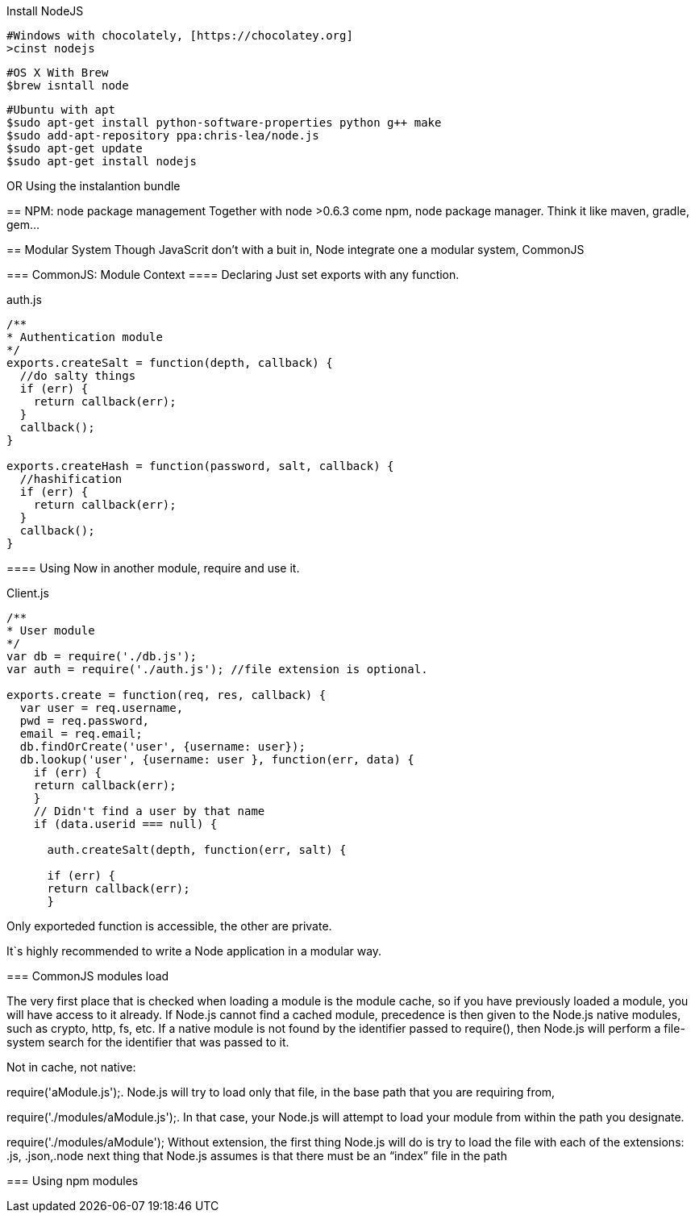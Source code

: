 
Install NodeJS
========
:Author:  Gabriel Rodrigues
:email:   gabrielsr@gmail.com


[source,perl]
----
#Windows with chocolately, [https://chocolatey.org]
>cinst nodejs
----
[source,perl]
----
#OS X With Brew
$brew isntall node 
----
[source,perl]
----
#Ubuntu with apt
$sudo apt-get install python-software-properties python g++ make
$sudo add-apt-repository ppa:chris-lea/node.js
$sudo apt-get update
$sudo apt-get install nodejs
----

OR
Using the instalantion bundle 
[http://nodejs.org/download]


== NPM: node package management
Together with node >0.6.3 come npm, node package manager. Think it like maven, gradle, gem...


== Modular System 
Though JavaScrit don't with a buit in, Node integrate one a modular system, CommonJS

=== CommonJS: Module Context
==== Declaring
Just set exports with any function.

auth.js
[source, js]
----

/**
* Authentication module
*/
exports.createSalt = function(depth, callback) {
  //do salty things
  if (err) {
    return callback(err);
  }
  callback();
}

exports.createHash = function(password, salt, callback) {
  //hashification
  if (err) {
    return callback(err);
  }
  callback();
}
----

==== Using
Now in another module, require and use it.

Client.js
[source, js]
----
/**
* User module
*/
var db = require('./db.js');
var auth = require('./auth.js'); //file extension is optional.

exports.create = function(req, res, callback) {
  var user = req.username,
  pwd = req.password,
  email = req.email;
  db.findOrCreate('user', {username: user});
  db.lookup('user', {username: user }, function(err, data) {
    if (err) {
    return callback(err);
    }
    // Didn't find a user by that name
    if (data.userid === null) {

      auth.createSalt(depth, function(err, salt) {

      if (err) {
      return callback(err);
      }
----

Only exporteded function is accessible, the other are private.

It`s highly recommended to write a Node application in a modular way. 

=== CommonJS modules load


The very first place that is checked when loading a module is the module cache, 
so if you have previously loaded a module, you will have access to it already.
If Node.js cannot find a cached module, precedence is then given to the Node.js
native modules, such as crypto, http, fs, etc. If a native module is not found
by the identifier passed to require(), then Node.js will perform a file-system
search for the identifier that was passed to it.


Not in cache, not native:

require('aModule.js');. Node.js will try to load only that file,
in the base path that you are requiring from,

require('./modules/aModule.js');. In that case, your Node.js will attempt to load 
your module from within the path you designate.

require('./modules/aModule'); Without extension, the first thing Node.js will do 
is try to load the file with each of the extensions: .js, .json,.node
next thing that Node.js assumes is that there must be an “index” file in the path


=== Using npm modules
